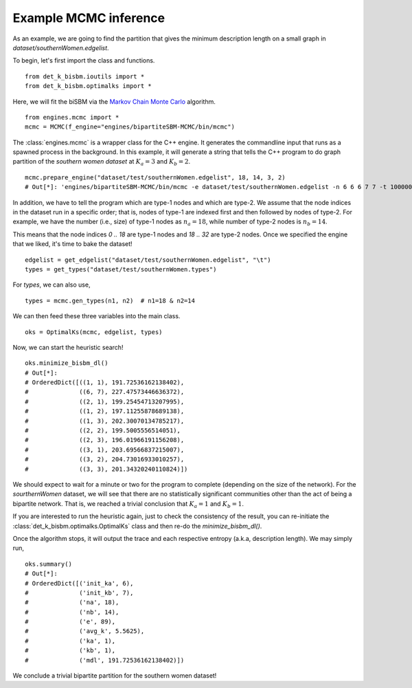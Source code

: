 Example MCMC inference
======================
As an example, we are going to find the partition that gives the minimum description length on a small graph
in `dataset/southernWomen.edgelist`.

To begin, let's first import the class and functions. ::

   from det_k_bisbm.ioutils import *
   from det_k_bisbm.optimalks import *

Here, we will fit the biSBM via the `Markov Chain Monte Carlo <https://github.com/junipertcy/bipartiteSBM-MCMC>`_ algorithm. ::

   from engines.mcmc import *
   mcmc = MCMC(f_engine="engines/bipartiteSBM-MCMC/bin/mcmc")

The :class:`engines.mcmc` is a wrapper class for the C++ engine. It generates the commandline input that runs as a spawned
process in the background. In this example, it will generate a string that tells the C++ program to do graph partition
of the `southern women dataset` at :math:`K_a=3` and :math:`K_b=2`. ::

   mcmc.prepare_engine("dataset/test/southernWomen.edgelist", 18, 14, 3, 2)
   # Out[*]: 'engines/bipartiteSBM-MCMC/bin/mcmc -e dataset/test/southernWomen.edgelist -n 6 6 6 7 7 -t 1000000 -x 100000 -c abrupt_cool -a 100000.0 -y 18 14 -z 3 2 -E 0.001 -g

In addition, we have to tell the program which are type-1 nodes and which are type-2.
We assume that the node indices in the dataset run in a specific order; that is,
nodes of type-1 are indexed first and then followed by nodes of type-2.
For example, we have the number (i.e., size) of type-1 nodes as :math:`n_a=18`,
while number of type-2 nodes is :math:`n_b=14`.

This means that the node indices `0 .. 18` are type-1 nodes and `18 .. 32` are type-2 nodes.
Once we specified the engine that we liked, it's time to bake the dataset!  ::

   edgelist = get_edgelist("dataset/test/southernWomen.edgelist", "\t")
   types = get_types("dataset/test/southernWomen.types")

For `types`, we can also use,  ::

   types = mcmc.gen_types(n1, n2)  # n1=18 & n2=14

We can then feed these three variables into the main class.  ::

   oks = OptimalKs(mcmc, edgelist, types)

Now, we can start the heuristic search!  ::

    oks.minimize_bisbm_dl()
    # Out[*]:
    # OrderedDict([((1, 1), 191.72536162138402),
    #              ((6, 7), 227.47573446636372),
    #              ((2, 1), 199.25454713207995),
    #              ((1, 2), 197.11255878689138),
    #              ((1, 3), 202.30070134785217),
    #              ((2, 2), 199.5005556514051),
    #              ((2, 3), 196.01966191156208),
    #              ((3, 1), 203.69566837215007),
    #              ((3, 2), 204.73016933010257),
    #              ((3, 3), 201.34320240110824)])

We should expect to wait for a minute or two for the program to complete (depending on the size of the network).
For the `sourthernWomen` dataset, we will see that there are no statistically significant communities other than the
act of being a bipartite network. That is, we reached a trivial conclusion that :math:`K_a=1` and :math:`K_b=1`.

If you are interested to run the heuristic again,
just to check the consistency of the result,
you can re-initiate the :class:`det_k_bisbm.optimalks.OptimalKs` class and then re-do the `minimize_bisbm_dl()`.

Once the algorithm stops, it will output the trace and each respective entropy (a.k.a, description length).
We may simply run,  ::

    oks.summary()
    # Out[*]:
    # OrderedDict([('init_ka', 6),
    #              ('init_kb', 7),
    #              ('na', 18),
    #              ('nb', 14),
    #              ('e', 89),
    #              ('avg_k', 5.5625),
    #              ('ka', 1),
    #              ('kb', 1),
    #              ('mdl', 191.72536162138402)])

We conclude a trivial bipartite partition for the southern women dataset!
